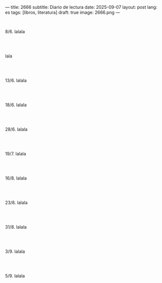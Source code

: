 ---
title: 2666
subtitle: Diario de lectura
date: 2025-09-07
layout: post
lang: es
tags: [libros, literatura]
draft: true
image: 2666.png
---
#+OPTIONS: toc:nil num:nil
#+LANGUAGE: es

#+BEGIN_EXPORT html
<div class="text-center">
 <img src="{{site.config.static_root}}/img/2666.png">
</div>
<br/>
#+END_EXPORT


8/6. lalala

#+BEGIN_EXPORT html
<br/><br/>
#+END_EXPORT

lala

#+BEGIN_EXPORT html
<br/><br/>
#+END_EXPORT

13/6. lalala

#+BEGIN_EXPORT html
<br/><br/>
#+END_EXPORT

18/6. lalala

#+BEGIN_EXPORT html
<br/><br/>
#+END_EXPORT

28/6. lalala

#+BEGIN_EXPORT html
<br/><br/>
#+END_EXPORT

19/7. lalala

#+BEGIN_EXPORT html
<br/><br/>
#+END_EXPORT

16/8. lalala

#+BEGIN_EXPORT html
<br/><br/>
#+END_EXPORT

23/8. lalala

#+BEGIN_EXPORT html
<br/><br/>
#+END_EXPORT

31/8. lalala

#+BEGIN_EXPORT html
<br/><br/>
#+END_EXPORT

3/9. lalala

#+BEGIN_EXPORT html
<br/><br/>
#+END_EXPORT

5/9. lalala
